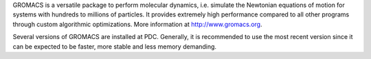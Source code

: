 

GROMACS is a versatile package to perform molecular dynamics, i.e. simulate the Newtonian equations of motion for systems with hundreds to millions of particles. It provides extremely high performance compared to all other programs through custom algorithmic optimizations. More information at http://www.gromacs.org.

Several versions of GROMACS are installed at PDC. Generally, it is recommended to use the most recent version since it can be expected to be faster, 
more stable and less memory demanding.
